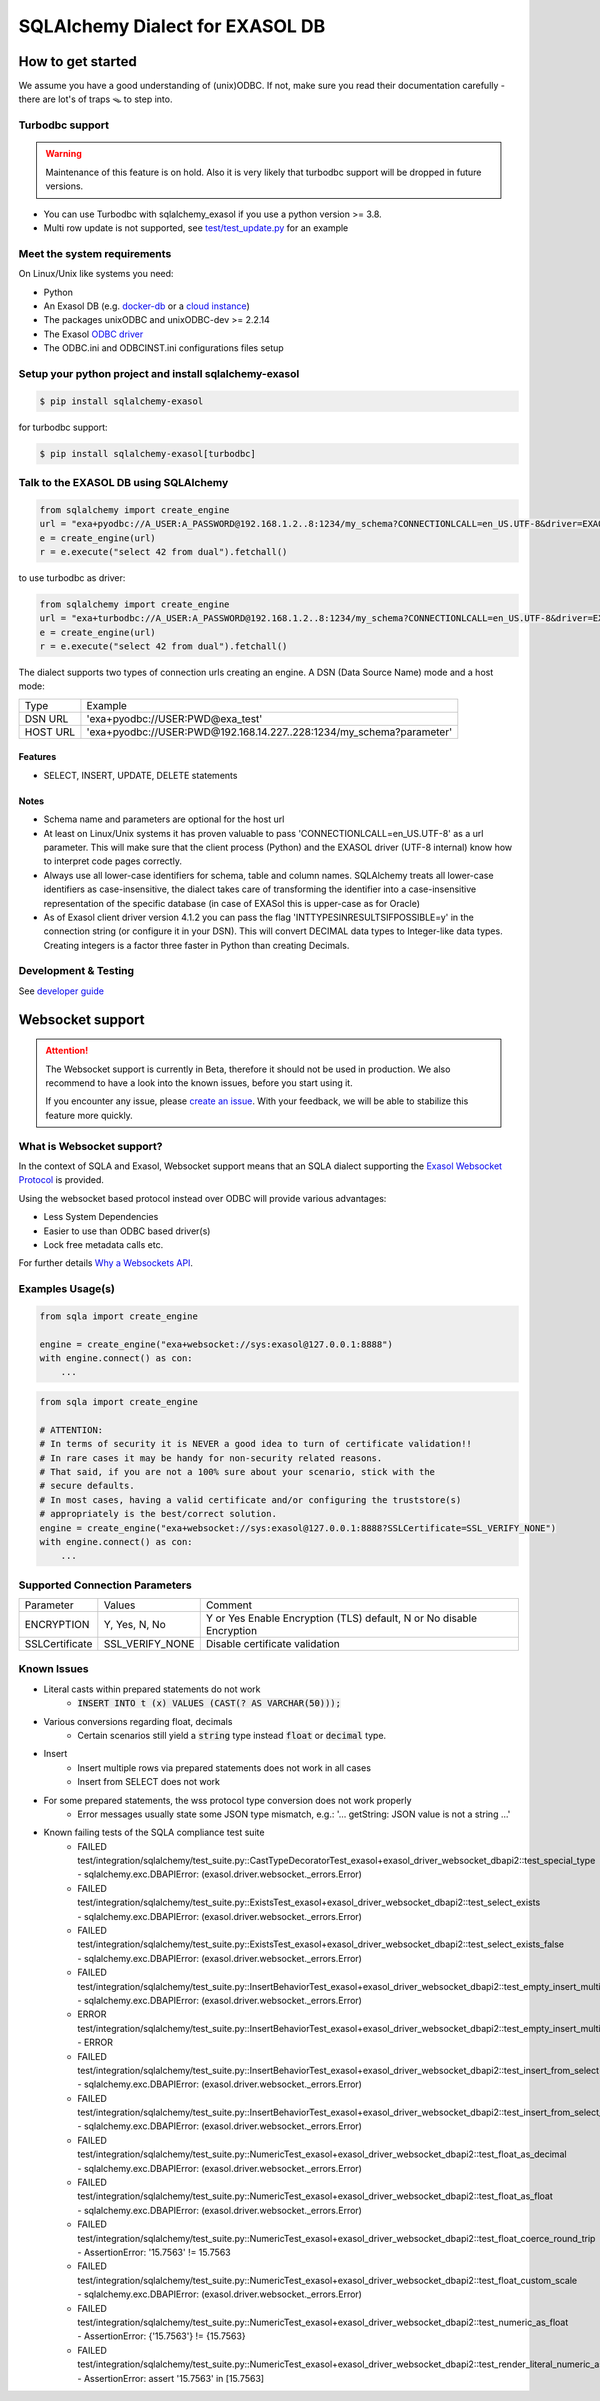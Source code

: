 SQLAlchemy Dialect for EXASOL DB
================================


.. image:: https://github.com/exasol/sqlalchemy-exasol/actions/workflows/ci-cd.yml/badge.svg?branch=master&event=push
    :target: https://github.com/exasol/sqlalchemy-exasol/actions/workflows/ci-cd.yml
     :alt: CI Status

.. image:: https://img.shields.io/pypi/v/sqlalchemy_exasol
     :target: https://pypi.org/project/sqlalchemy-exasol/
     :alt: PyPI Version

.. image:: https://img.shields.io/pypi/pyversions/sqlalchemy-exasol
    :target: https://pypi.org/project/sqlalchemy-exasol
    :alt: PyPI - Python Version

.. image:: https://img.shields.io/badge/exasol-7.1.9%20%7C%207.0.18-green
    :target: https://www.exasol.com/
    :alt: Exasol - Supported Version(s)

.. image:: https://img.shields.io/badge/code%20style-black-000000.svg
    :target: https://github.com/psf/black
    :alt: Formatter - Black

.. image:: https://img.shields.io/badge/imports-isort-ef8336.svg
    :target: https://pycqa.github.io/isort/
    :alt: Formatter - Isort

.. image:: https://img.shields.io/badge/pylint-6.4-yellowgreen
    :target: https://github.com/PyCQA/pylint
    :alt: Pylint

.. image:: https://img.shields.io/pypi/l/sqlalchemy-exasol
     :target: https://opensource.org/licenses/BSD-2-Clause
     :alt: License

.. image:: https://img.shields.io/github/last-commit/exasol/sqlalchemy-exasol
     :target: https://pypi.org/project/sqlalchemy-exasol/
     :alt: Last Commit

.. image:: https://img.shields.io/pypi/dm/sqlalchemy-exasol
    :target: https://pypi.org/project/sqlalchemy-exasol
    :alt: PyPI - Downloads


How to get started
------------------

We assume you have a good understanding of (unix)ODBC. If not, make sure you
read their documentation carefully - there are lot's of traps 🪤 to step into.

Turbodbc support
````````````````

.. warning::

    Maintenance of this feature is on hold. Also it is very likely that turbodbc support will be dropped in future versions.

- You can use Turbodbc with sqlalchemy_exasol if you use a python version >= 3.8.
- Multi row update is not supported, see
  `test/test_update.py <test/test_update.py>`_ for an example



Meet the system requirements
````````````````````````````

On Linux/Unix like systems you need:

- Python
- An Exasol DB (e.g. `docker-db <test_docker_image_>`_ or a `cloud instance <test_drive_>`_)
- The packages unixODBC and unixODBC-dev >= 2.2.14
- The Exasol `ODBC driver <odbc_driver_>`_
- The ODBC.ini and ODBCINST.ini configurations files setup

Setup your python project and install sqlalchemy-exasol
```````````````````````````````````````````````````````

.. code-block:: shell

    $ pip install sqlalchemy-exasol

for turbodbc support:

.. code-block:: shell

    $ pip install sqlalchemy-exasol[turbodbc]

Talk to the EXASOL DB using SQLAlchemy
``````````````````````````````````````

.. code-block:: python

	from sqlalchemy import create_engine
	url = "exa+pyodbc://A_USER:A_PASSWORD@192.168.1.2..8:1234/my_schema?CONNECTIONLCALL=en_US.UTF-8&driver=EXAODBC"
	e = create_engine(url)
	r = e.execute("select 42 from dual").fetchall()

to use turbodbc as driver:

.. code-block:: python

	from sqlalchemy import create_engine
	url = "exa+turbodbc://A_USER:A_PASSWORD@192.168.1.2..8:1234/my_schema?CONNECTIONLCALL=en_US.UTF-8&driver=EXAODBC"
	e = create_engine(url)
	r = e.execute("select 42 from dual").fetchall()


The dialect supports two types of connection urls creating an engine. A DSN (Data Source Name) mode and a host mode:

.. list-table::

    * - Type
      - Example
    * - DSN URL
      - 'exa+pyodbc://USER:PWD@exa_test'
    * - HOST URL
      - 'exa+pyodbc://USER:PWD@192.168.14.227..228:1234/my_schema?parameter'

Features
++++++++

- SELECT, INSERT, UPDATE, DELETE statements

Notes
+++++

- Schema name and parameters are optional for the host url
- At least on Linux/Unix systems it has proven valuable to pass 'CONNECTIONLCALL=en_US.UTF-8' as a url parameter. This will make sure that the client process (Python) and the EXASOL driver (UTF-8 internal) know how to interpret code pages correctly.
- Always use all lower-case identifiers for schema, table and column names. SQLAlchemy treats all lower-case identifiers as case-insensitive, the dialect takes care of transforming the identifier into a case-insensitive representation of the specific database (in case of EXASol this is upper-case as for Oracle)
- As of Exasol client driver version 4.1.2 you can pass the flag 'INTTYPESINRESULTSIFPOSSIBLE=y' in the connection string (or configure it in your DSN). This will convert DECIMAL data types to Integer-like data types. Creating integers is a factor three faster in Python than creating Decimals.

.. _developer guide: https://github.com/exasol/sqlalchemy-exasol/blob/master/doc/developer_guide/developer_guide.rst
.. _odbc_driver: https://docs.exasol.com/db/latest/connect_exasol/drivers/odbc/odbc_linux.htm
.. _test_drive: https://www.exasol.com/test-it-now/cloud/
.. _test_docker_image: https://github.com/exasol/docker-db

Development & Testing
`````````````````````
See `developer guide`_

Websocket support
-----------------

.. attention::

    The Websocket support is currently in Beta, therefore it should not be used in production.
    We also recommend to have a look into the known issues, before you start using it.

    If you encounter any issue, please `create an issue <https://github.com/exasol/sqlalchemy-exasol/issues/new?assignees=&labels=bug&projects=&template=bug.md&title=%F0%9F%90%9E+%3CInsert+Title%3E>`_.
    With your feedback, we will be able to stabilize this feature more quickly.

What is Websocket support?
``````````````````````````
In the context of SQLA and Exasol, Websocket support means that an SQLA dialect
supporting the `Exasol Websocket Protocol <https://github.com/exasol/websocket-api>`_
is provided.

Using the websocket based protocol instead over ODBC will provide various advantages:

* Less System Dependencies
* Easier to use than ODBC based driver(s)
* Lock free metadata calls etc.

For further details `Why a Websockets API  <https://github.com/exasol/websocket-api#why-a-websockets-api>`_.

Examples Usage(s)
`````````````````

.. code-block:: python

    from sqla import create_engine

    engine = create_engine("exa+websocket://sys:exasol@127.0.0.1:8888")
    with engine.connect() as con:
        ...

.. code-block:: python

    from sqla import create_engine

    # ATTENTION:
    # In terms of security it is NEVER a good idea to turn of certificate validation!!
    # In rare cases it may be handy for non-security related reasons.
    # That said, if you are not a 100% sure about your scenario, stick with the
    # secure defaults.
    # In most cases, having a valid certificate and/or configuring the truststore(s)
    # appropriately is the best/correct solution.
    engine = create_engine("exa+websocket://sys:exasol@127.0.0.1:8888?SSLCertificate=SSL_VERIFY_NONE")
    with engine.connect() as con:
        ...

Supported Connection Parameters
```````````````````````````````
.. list-table::

   * - Parameter
     - Values
     - Comment
   * - ENCRYPTION
     - Y, Yes, N, No
     - Y or Yes Enable Encryption (TLS) default, N or No disable Encryption
   * - SSLCertificate
     - SSL_VERIFY_NONE
     - Disable certificate validation


Known Issues
````````````

* Literal casts within prepared statements do not work
    - :code:`INSERT INTO t (x) VALUES (CAST(? AS VARCHAR(50)));`
* Various conversions regarding float, decimals
    - Certain scenarios still yield a :code:`string` type instead :code:`float` or :code:`decimal` type.
* Insert
    - Insert multiple rows via prepared statements does not work in all cases
    - Insert from SELECT does not work
* For some prepared statements, the wss protocol type conversion does not work properly
    - Error messages usually state some JSON type mismatch, e.g.: '... getString: JSON value is not a string ...'
* Known failing tests of the SQLA compliance test suite
    - FAILED test/integration/sqlalchemy/test_suite.py::CastTypeDecoratorTest_exasol+exasol_driver_websocket_dbapi2::test_special_type - sqlalchemy.exc.DBAPIError: (exasol.driver.websocket._errors.Error)
    - FAILED test/integration/sqlalchemy/test_suite.py::ExistsTest_exasol+exasol_driver_websocket_dbapi2::test_select_exists - sqlalchemy.exc.DBAPIError: (exasol.driver.websocket._errors.Error)
    - FAILED test/integration/sqlalchemy/test_suite.py::ExistsTest_exasol+exasol_driver_websocket_dbapi2::test_select_exists_false - sqlalchemy.exc.DBAPIError: (exasol.driver.websocket._errors.Error)
    - FAILED test/integration/sqlalchemy/test_suite.py::InsertBehaviorTest_exasol+exasol_driver_websocket_dbapi2::test_empty_insert_multiple - sqlalchemy.exc.DBAPIError: (exasol.driver.websocket._errors.Error)
    - ERROR  test/integration/sqlalchemy/test_suite.py::InsertBehaviorTest_exasol+exasol_driver_websocket_dbapi2::test_empty_insert_multiple_teardown - ERROR
    - FAILED test/integration/sqlalchemy/test_suite.py::InsertBehaviorTest_exasol+exasol_driver_websocket_dbapi2::test_insert_from_select - sqlalchemy.exc.DBAPIError: (exasol.driver.websocket._errors.Error)
    - FAILED test/integration/sqlalchemy/test_suite.py::InsertBehaviorTest_exasol+exasol_driver_websocket_dbapi2::test_insert_from_select_with_defaults - sqlalchemy.exc.DBAPIError: (exasol.driver.websocket._errors.Error)
    - FAILED test/integration/sqlalchemy/test_suite.py::NumericTest_exasol+exasol_driver_websocket_dbapi2::test_float_as_decimal - sqlalchemy.exc.DBAPIError: (exasol.driver.websocket._errors.Error)
    - FAILED test/integration/sqlalchemy/test_suite.py::NumericTest_exasol+exasol_driver_websocket_dbapi2::test_float_as_float - sqlalchemy.exc.DBAPIError: (exasol.driver.websocket._errors.Error)
    - FAILED test/integration/sqlalchemy/test_suite.py::NumericTest_exasol+exasol_driver_websocket_dbapi2::test_float_coerce_round_trip - AssertionError: '15.7563' != 15.7563
    - FAILED test/integration/sqlalchemy/test_suite.py::NumericTest_exasol+exasol_driver_websocket_dbapi2::test_float_custom_scale - sqlalchemy.exc.DBAPIError: (exasol.driver.websocket._errors.Error)
    - FAILED test/integration/sqlalchemy/test_suite.py::NumericTest_exasol+exasol_driver_websocket_dbapi2::test_numeric_as_float - AssertionError: {'15.7563'} != {15.7563}
    - FAILED test/integration/sqlalchemy/test_suite.py::NumericTest_exasol+exasol_driver_websocket_dbapi2::test_render_literal_numeric_asfloat - AssertionError: assert '15.7563' in [15.7563]
